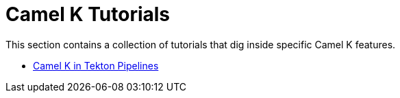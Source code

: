 [[tutorials]]
= Camel K Tutorials

This section contains a collection of tutorials that dig inside specific Camel K features.

* xref:tutorials/tekton/tekton.adoc[Camel K in Tekton Pipelines]
